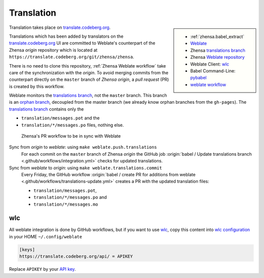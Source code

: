 .. _translation:

===========
Translation
===========

.. _translate.codeberg.org: https://translate.codeberg.org/projects/zhensa/
.. _Weblate: https://docs.weblate.org
.. _translations branch: https://github.com/zhensa/zhensa/tree/translations
.. _orphan branch: https://git-scm.com/docs/git-checkout#Documentation/git-checkout.txt---orphanltnewbranchgt
.. _Weblate repository: https://translate.codeberg.org/projects/zhensa/zhensa/#repository
.. _wlc: https://docs.weblate.org/en/latest/wlc.html

.. |translated| image:: https://translate.codeberg.org/widgets/zhensa/-/zhensa/svg-badge.svg
   :target: https://translate.codeberg.org/projects/zhensa/

.. sidebar:: |translated|

   - :ref:`zhensa.babel_extract`
   - Weblate_
   - Zhensa `translations branch`_
   - Zhensa `Weblate repository`_
   - Weblate Client: wlc_
   - Babel Command-Line: `pybabel <http://babel.pocoo.org/en/latest/cmdline.html>`_
   - `weblate workflow <https://docs.weblate.org/en/latest/workflows.html>`_

Translation takes place on translate.codeberg.org_.

Translations which has been added by translators on the translate.codeberg.org_ UI are
committed to Weblate's counterpart of the Zhensa *origin* repository which is
located at ``https://translate.codeberg.org/git/zhensa/zhensa``.

There is no need to clone this repository, :ref:`Zhensa Weblate workflow` take
care of the synchronization with the *origin*.  To avoid merging commits from
the counterpart directly on the ``master`` branch of *Zhensa origin*, a *pull
request* (PR) is created by this workflow.

Weblate monitors the `translations branch`_, not the ``master`` branch.  This
branch is an `orphan branch`_, decoupled from the master branch (we already know
orphan branches from the ``gh-pages``).  The `translations branch`_ contains
only the

- ``translation/messages.pot`` and the
- ``translation/*/messages.po`` files, nothing else.


.. _Zhensa Weblate workflow:

.. figure:: translation.svg

   Zhensa's PR workflow to be in sync with Weblate

Sync from *origin* to *weblate*: using ``make weblate.push.translations``
  For each commit on the ``master`` branch of Zhensa *origin* the GitHub job
  :origin:`babel / Update translations branch
  <.github/workflows/integration.yml>` checks for updated translations.

Sync from *weblate* to *origin*: using ``make weblate.translations.commit``
  Every Friday, the GitHub workflow :origin:`babel / create PR for additions from
  weblate <.github/workflows/translations-update.yml>` creates a PR with the
  updated translation files:

  - ``translation/messages.pot``,
  - ``translation/*/messages.po`` and
  - ``translation/*/messages.mo``

wlc
===

.. _wlc configuration: https://docs.weblate.org/en/latest/wlc.html#wlc-config
.. _API key: https://translate.codeberg.org/accounts/profile/#api

All weblate integration is done by GitHub workflows, but if you want to use wlc_,
copy this content into `wlc configuration`_ in your HOME ``~/.config/weblate``

.. code-block:: ini

  [keys]
  https://translate.codeberg.org/api/ = APIKEY

Replace ``APIKEY`` by your `API key`_.
